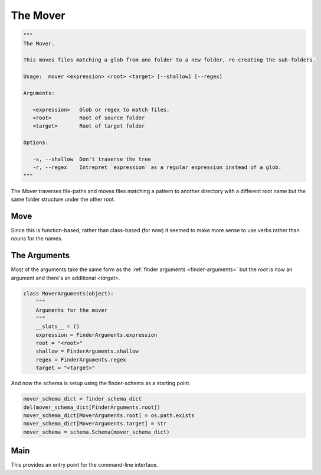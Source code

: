 The Mover
=========

.. code:: python

    """
    The Mover.
    
    This moves files matching a glob from one folder to a new folder, re-creating the sub-folders.
    
    Usage:  mover <expression> <root> <target> [--shallow] [--regex]
    
    Arguments:
    
       <expression>   Glob or regex to match files.
       <root>         Root of source folder
       <target>       Root of target folder
    
    Options:
    
       -s, --shallow  Don't traverse the tree
       -r, --regex    Intrepret `expression` as a regular expression instead of a glob.
    """




The `Mover` traverses file-paths and moves files matching a pattern to another directory with a different root name but the same folder structure under the other root.

Move
----

Since this is function-based, rather than class-based (for now) it seemed to make more sense to use verbs rather than nouns for the names.

.. module:: pweaveutilities.mover
.. autosummary::
   :toctree: api

   move




The Arguments
-------------

Most of the arguments take the same form as the :ref:`finder arguments <finder-arguments>` but the `root` is now an argument and there's an additional `<target>`.

.. '


.. code:: python

    class MoverArguments(object):
        """
        Arguments for the mover
        """
        __slots__ = ()
        expression = FinderArguments.expression
        root = "<root>"
        shallow = FinderArguments.shallow
        regex = FinderArguments.regex
        target = "<target>"
    



And now the schema is setup using the finder-schema as a starting point.


.. code:: python

    mover_schema_dict = finder_schema_dict
    del(mover_schema_dict[FinderArguments.root])
    mover_schema_dict[MoverArguments.root] = os.path.exists
    mover_schema_dict[MoverArguments.target] = str
    mover_schema = schema.Schema(mover_schema_dict)
    



Main
----

This provides an entry point for the command-line interface.

.. autosummary::
   :toctree: api

   main




